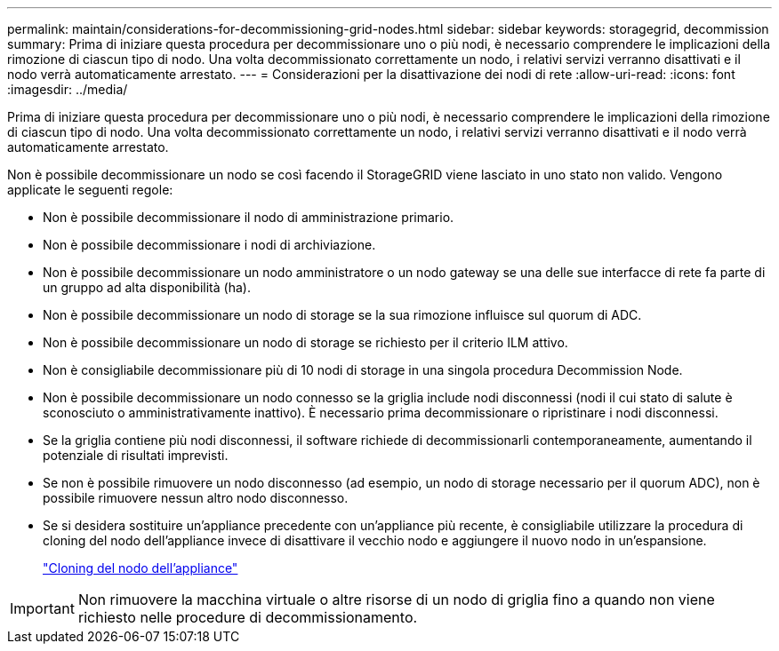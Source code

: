---
permalink: maintain/considerations-for-decommissioning-grid-nodes.html 
sidebar: sidebar 
keywords: storagegrid, decommission 
summary: Prima di iniziare questa procedura per decommissionare uno o più nodi, è necessario comprendere le implicazioni della rimozione di ciascun tipo di nodo. Una volta decommissionato correttamente un nodo, i relativi servizi verranno disattivati e il nodo verrà automaticamente arrestato. 
---
= Considerazioni per la disattivazione dei nodi di rete
:allow-uri-read: 
:icons: font
:imagesdir: ../media/


[role="lead"]
Prima di iniziare questa procedura per decommissionare uno o più nodi, è necessario comprendere le implicazioni della rimozione di ciascun tipo di nodo. Una volta decommissionato correttamente un nodo, i relativi servizi verranno disattivati e il nodo verrà automaticamente arrestato.

Non è possibile decommissionare un nodo se così facendo il StorageGRID viene lasciato in uno stato non valido. Vengono applicate le seguenti regole:

* Non è possibile decommissionare il nodo di amministrazione primario.
* Non è possibile decommissionare i nodi di archiviazione.
* Non è possibile decommissionare un nodo amministratore o un nodo gateway se una delle sue interfacce di rete fa parte di un gruppo ad alta disponibilità (ha).
* Non è possibile decommissionare un nodo di storage se la sua rimozione influisce sul quorum di ADC.
* Non è possibile decommissionare un nodo di storage se richiesto per il criterio ILM attivo.
* Non è consigliabile decommissionare più di 10 nodi di storage in una singola procedura Decommission Node.
* Non è possibile decommissionare un nodo connesso se la griglia include nodi disconnessi (nodi il cui stato di salute è sconosciuto o amministrativamente inattivo). È necessario prima decommissionare o ripristinare i nodi disconnessi.
* Se la griglia contiene più nodi disconnessi, il software richiede di decommissionarli contemporaneamente, aumentando il potenziale di risultati imprevisti.
* Se non è possibile rimuovere un nodo disconnesso (ad esempio, un nodo di storage necessario per il quorum ADC), non è possibile rimuovere nessun altro nodo disconnesso.
* Se si desidera sostituire un'appliance precedente con un'appliance più recente, è consigliabile utilizzare la procedura di cloning del nodo dell'appliance invece di disattivare il vecchio nodo e aggiungere il nuovo nodo in un'espansione.
+
link:appliance-node-cloning.html["Cloning del nodo dell'appliance"]




IMPORTANT: Non rimuovere la macchina virtuale o altre risorse di un nodo di griglia fino a quando non viene richiesto nelle procedure di decommissionamento.
